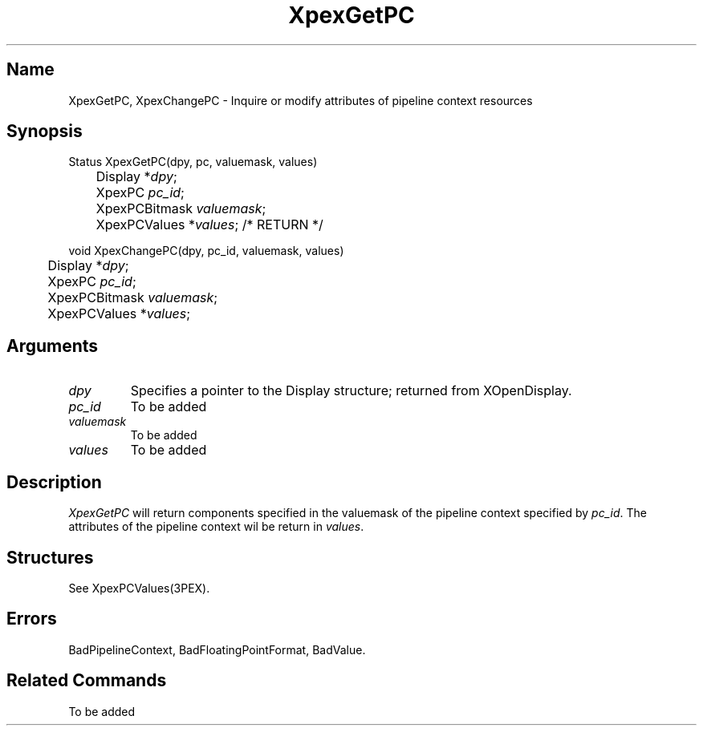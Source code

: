 .\" $Header: XpexGetPC.man,v 2.5 91/09/11 16:02:38 sinyaw Exp $
.\"
.\" Copyright 1991 by Sony Microsystems Company, San Jose, California
.\" 
.\"                   All Rights Reserved
.\"
.\" Permission to use, modify, and distribute this software and its
.\" documentation for any purpose and without fee is hereby granted,
.\" provided that the above copyright notice appear in all copies and
.\" that both that copyright notice and this permission notice appear
.\" in supporting documentation, and that the name of Sony not be used
.\" in advertising or publicity pertaining to distribution of the
.\" software without specific, written prior permission.
.\"
.\" SONY DISCLAIMS ANY AND ALL WARRANTIES WITH REGARD TO THIS SOFTWARE,
.\" INCLUDING ALL EXPRESS WARRANTIES AND ALL IMPLIED WARRANTIES OF
.\" MERCHANTABILITY AND FITNESS, FOR A PARTICULAR PURPOSE. IN NO EVENT
.\" SHALL SONY BE LIABLE FOR ANY DAMAGES OF ANY KIND, INCLUDING BUT NOT
.\" LIMITED TO SPECIAL, INDIRECT OR CONSEQUENTIAL DAMAGES RESULTING FROM
.\" LOSS OF USE, DATA OR LOSS OF ANY PAST, PRESENT, OR PROSPECTIVE PROFITS,
.\" WHETHER IN AN ACTION OF CONTRACT, NEGLIENCE OR OTHER TORTIOUS ACTION, 
.\" ARISING OUT OF OR IN CONNECTION WITH THE USE OR PERFORMANCE OF THIS 
.\" SOFTWARE.
.\"
.\" 
.TH XpexGetPC 3PEX "$Revision: 2.5 $" "Sony Microsystems" 
.AT
.SH "Name"
XpexGetPC, XpexChangePC \- Inquire or modify attributes of pipeline context resources
.SH "Synopsis"
.nf
Status XpexGetPC(dpy, pc, valuemask, values) 
.br
	Display  *\fIdpy\fP; 
.br
	XpexPC  \fIpc_id\fP;
.br
	XpexPCBitmask  \fIvaluemask\fP;
.br
	XpexPCValues  *\fIvalues\fP; /* RETURN */
.sp
void XpexChangePC(dpy, pc_id, valuemask, values) 
.br 
	Display  *\fIdpy\fP;
.br
	XpexPC  \fIpc_id\fP;
.br
	XpexPCBitmask  \fIvaluemask\fP;
.br
	XpexPCValues  *\fIvalues\fP;
.fi
.SH "Arguments"
.IP \fIdpy\fP 
Specifies a pointer to the Display structure;
returned from XOpenDisplay.
.IP \fIpc_id\fP
To be added 
.IP \fIvaluemask\fP 
To be added 
.IP \fIvalues\fP 
To be added 
.SH "Description"
\fIXpexGetPC\fP will return components specified in the 
valuemask of the pipeline context specified by \fIpc_id\fP. 
The attributes of the pipeline context wil be return in \fIvalues\fP.
.SH "Structures"
See XpexPCValues(3PEX).
.SH "Errors"
BadPipelineContext, 
BadFloatingPointFormat, 
BadValue.
.SH "Related Commands"
To be added 

